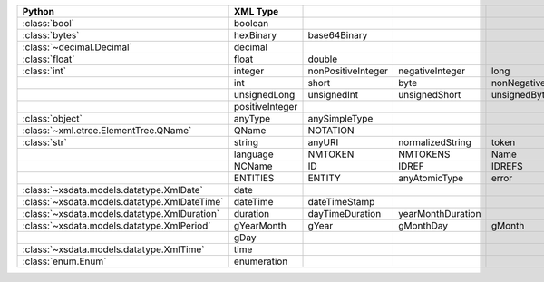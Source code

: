 .. list-table::
    :widths: auto
    :header-rows: 1
    :align: left

    * - Python
      - XML Type
      -
      -
      -
    * - :class:`bool`
      - boolean
      -
      -
      -
    * - :class:`bytes`
      - hexBinary
      - base64Binary
      -
      -
    * - :class:`~decimal.Decimal`
      - decimal
      -
      -
      -
    * - :class:`float`
      - float
      - double
      -
      -
    * - :class:`int`
      - integer
      - nonPositiveInteger
      - negativeInteger
      - long
    * -
      - int
      - short
      - byte
      - nonNegativeInteger
    * -
      - unsignedLong
      - unsignedInt
      - unsignedShort
      - unsignedByte
    * -
      - positiveInteger
      -
      -
      -
    * - :class:`object`
      - anyType
      - anySimpleType
      -
      -
    * - :class:`~xml.etree.ElementTree.QName`
      - QName
      - NOTATION
      -
      -
    * - :class:`str`
      - string
      - anyURI
      - normalizedString
      - token
    * -
      - language
      - NMTOKEN
      - NMTOKENS
      - Name
    * -
      - NCName
      - ID
      - IDREF
      - IDREFS
    * -
      - ENTITIES
      - ENTITY
      - anyAtomicType
      - error
    * - :class:`~xsdata.models.datatype.XmlDate`
      - date
      -
      -
      -
    * - :class:`~xsdata.models.datatype.XmlDateTime`
      - dateTime
      - dateTimeStamp
      -
      -
    * - :class:`~xsdata.models.datatype.XmlDuration`
      - duration
      - dayTimeDuration
      - yearMonthDuration
      -
    * - :class:`~xsdata.models.datatype.XmlPeriod`
      - gYearMonth
      - gYear
      - gMonthDay
      - gMonth
    * -
      - gDay
      -
      -
      -
    * - :class:`~xsdata.models.datatype.XmlTime`
      - time
      -
      -
      -
    * - :class:`enum.Enum`
      - enumeration
      -
      -
      -
